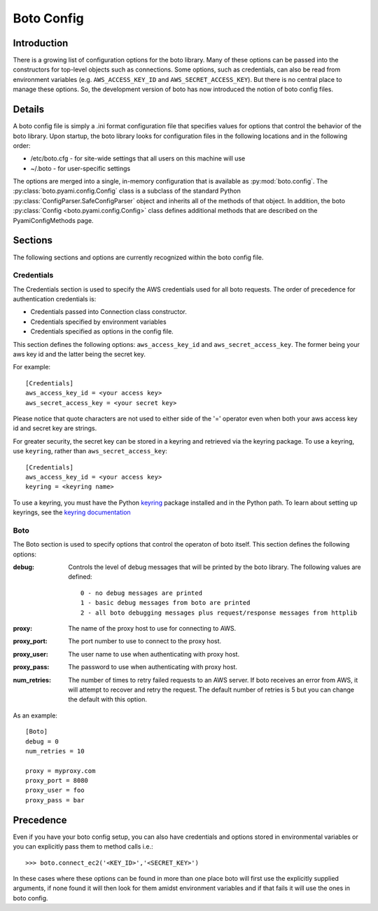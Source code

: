 .. _ref-boto_config:

===========
Boto Config
===========

Introduction
------------

There is a growing list of configuration options for the boto library. Many of
these options can be passed into the constructors for top-level objects such as
connections. Some options, such as credentials, can also be read from
environment variables (e.g. ``AWS_ACCESS_KEY_ID`` and ``AWS_SECRET_ACCESS_KEY``).
But there is no central place to manage these options. So, the development
version of boto has now introduced the notion of boto config files.

Details
-------

A boto config file is simply a .ini format configuration file that specifies
values for options that control the behavior of the boto library. Upon startup,
the boto library looks for configuration files in the following locations
and in the following order:

* /etc/boto.cfg - for site-wide settings that all users on this machine will use
* ~/.boto - for user-specific settings

The options are merged into a single, in-memory configuration that is
available as :py:mod:`boto.config`. The :py:class:`boto.pyami.config.Config`
class is a subclass of the standard Python
:py:class:`ConfigParser.SafeConfigParser` object and inherits all of the
methods of that object. In addition, the boto
:py:class:`Config <boto.pyami.config.Config>` class defines additional
methods that are described on the PyamiConfigMethods page.

Sections
--------

The following sections and options are currently recognized within the
boto config file.

Credentials
^^^^^^^^^^^

The Credentials section is used to specify the AWS credentials used for all
boto requests. The order of precedence for authentication credentials is:

* Credentials passed into Connection class constructor.
* Credentials specified by environment variables
* Credentials specified as options in the config file.

This section defines the following options: ``aws_access_key_id`` and
``aws_secret_access_key``. The former being your aws key id and the latter
being the secret key.

For example::

    [Credentials]
    aws_access_key_id = <your access key>
    aws_secret_access_key = <your secret key>

Please notice that quote characters are not used to either side of the '='
operator even when both your aws access key id and secret key are strings.

For greater security, the secret key can be stored in a keyring and
retrieved via the keyring package.  To use a keyring, use ``keyring``,
rather than ``aws_secret_access_key``::

    [Credentials]
    aws_access_key_id = <your access key>
    keyring = <keyring name>

To use a keyring, you must have the Python `keyring
<http://pypi.python.org/pypi/keyring>`_ package installed and in the
Python path. To learn about setting up keyrings, see the `keyring
documentation
<http://pypi.python.org/pypi/keyring#installing-and-using-python-keyring-lib>`_


Boto
^^^^

The Boto section is used to specify options that control the operaton of
boto itself. This section defines the following options:

:debug: Controls the level of debug messages that will be printed by the boto library.
    The following values are defined::

        0 - no debug messages are printed
        1 - basic debug messages from boto are printed
        2 - all boto debugging messages plus request/response messages from httplib

:proxy: The name of the proxy host to use for connecting to AWS.
:proxy_port: The port number to use to connect to the proxy host.
:proxy_user: The user name to use when authenticating with proxy host.
:proxy_pass: The password to use when authenticating with proxy host.
:num_retries: The number of times to retry failed requests to an AWS server.
  If boto receives an error from AWS, it will attempt to recover and retry the
  request. The default number of retries is 5 but you can change the default
  with this option.

As an example::

    [Boto]
    debug = 0
    num_retries = 10

    proxy = myproxy.com
    proxy_port = 8080
    proxy_user = foo
    proxy_pass = bar

Precedence
----------

Even if you have your boto config setup, you can also have credentials and
options stored in environmental variables or you can explicitly pass them to
method calls i.e.::

	>>> boto.connect_ec2('<KEY_ID>','<SECRET_KEY>')

In these cases where these options can be found in more than one place boto
will first use the explicitly supplied arguments, if none found it will then
look for them amidst environment variables and if that fails it will use the
ones in boto config.
